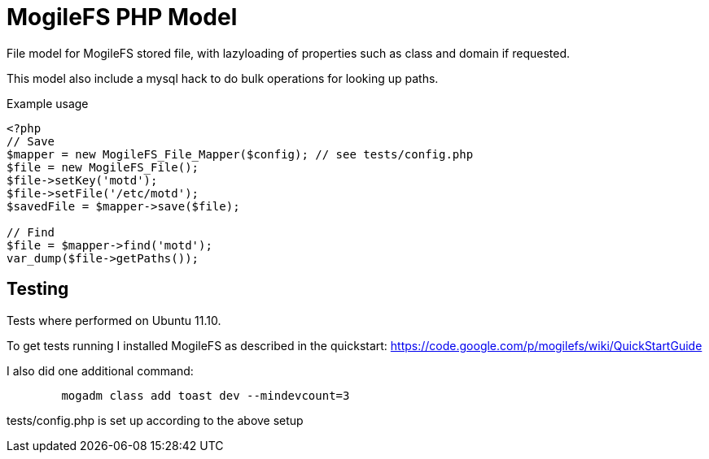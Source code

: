 MogileFS PHP Model
==================

File model for MogileFS stored file, with lazyloading of
properties such as class and domain if requested.

This model also include a mysql hack to do bulk operations for
looking up paths.

.Example usage
----
<?php
// Save
$mapper = new MogileFS_File_Mapper($config); // see tests/config.php
$file = new MogileFS_File();
$file->setKey('motd');
$file->setFile('/etc/motd');
$savedFile = $mapper->save($file);

// Find
$file = $mapper->find('motd');
var_dump($file->getPaths());
----


Testing
-------
Tests where performed on Ubuntu 11.10.

To get tests running I installed MogileFS as described in the quickstart:
https://code.google.com/p/mogilefs/wiki/QuickStartGuide

I also did one additional command:
-----
	mogadm class add toast dev --mindevcount=3
-----

tests/config.php is set up according to the above setup
